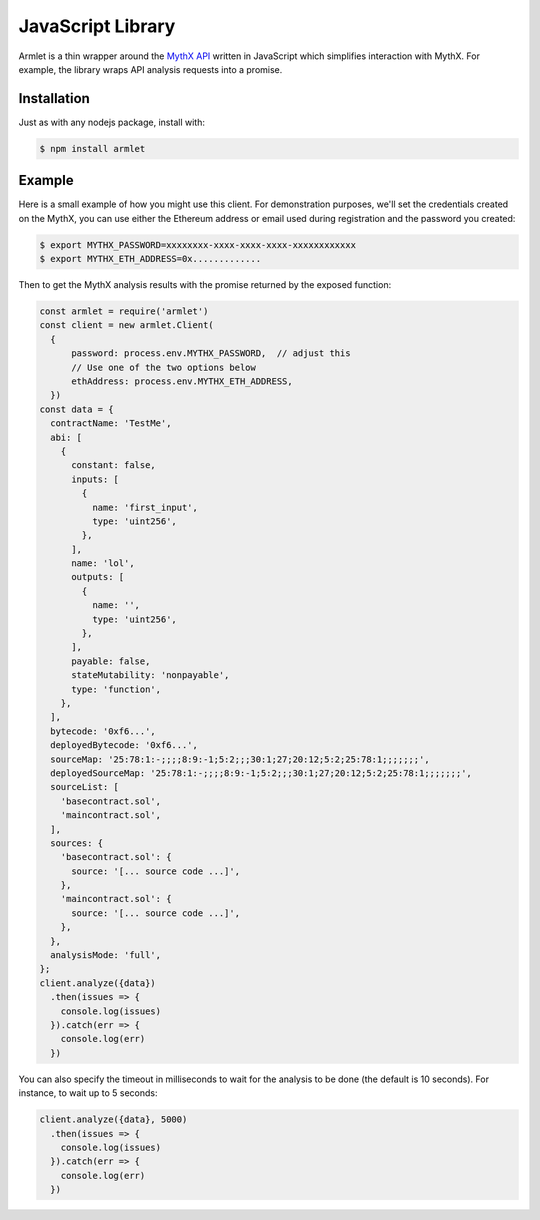 JavaScript Library
==================

Armlet is a thin wrapper around the `MythX API <https://mythx.io/v1/openapi>`_ written in JavaScript which simplifies interaction with MythX.
For example, the library wraps API analysis requests into a promise.


Installation
------------

Just as with any nodejs package, install with:

.. code-block:: console

  $ npm install armlet


Example
-------

Here is a small example of how you might use this client. For
demonstration purposes, we'll set the credentials created on the
MythX, you can use either the Ethereum address or email
used during registration and the password you created:

.. code-block:: console

  $ export MYTHX_PASSWORD=xxxxxxxx-xxxx-xxxx-xxxx-xxxxxxxxxxxx
  $ export MYTHX_ETH_ADDRESS=0x.............

Then to get the MythX analysis results with the promise returned by
the exposed function:

.. code-block:: javascript

  const armlet = require('armlet')
  const client = new armlet.Client(
    {
        password: process.env.MYTHX_PASSWORD,  // adjust this
        // Use one of the two options below
        ethAddress: process.env.MYTHX_ETH_ADDRESS,
    })
  const data = {
    contractName: 'TestMe',
    abi: [
      {
        constant: false,
        inputs: [
          {
            name: 'first_input',
            type: 'uint256',
          },
        ],
        name: 'lol',
        outputs: [
          {
            name: '',
            type: 'uint256',
          },
        ],
        payable: false,
        stateMutability: 'nonpayable',
        type: 'function',
      },
    ],
    bytecode: '0xf6...',
    deployedBytecode: '0xf6...',
    sourceMap: '25:78:1:-;;;;8:9:-1;5:2;;;30:1;27;20:12;5:2;25:78:1;;;;;;;',
    deployedSourceMap: '25:78:1:-;;;;8:9:-1;5:2;;;30:1;27;20:12;5:2;25:78:1;;;;;;;',
    sourceList: [
      'basecontract.sol',
      'maincontract.sol',
    ],
    sources: {
      'basecontract.sol': {
        source: '[... source code ...]',
      },
      'maincontract.sol': {
        source: '[... source code ...]',
      },
    },
    analysisMode: 'full',
  };
  client.analyze({data})
    .then(issues => {
      console.log(issues)
    }).catch(err => {
      console.log(err)
    })


You can also specify the timeout in milliseconds to wait for the analysis to be
done (the default is 10 seconds). For instance, to wait up to 5 seconds:

.. code-block:: javascript

  client.analyze({data}, 5000)
    .then(issues => {
      console.log(issues)
    }).catch(err => {
      console.log(err)
    })


.. seealso::

  * `npm package <https://www.npmjs.com/package/armlet>`_
  * `The GitHub project <https://github.com/consensys/armlet>`_
  * `MythX API spec <https://staging.api.mythx.io/v1/openapi/>`_
  * `MythX JS SDK <sdk/mythx-js-sdk>`_
